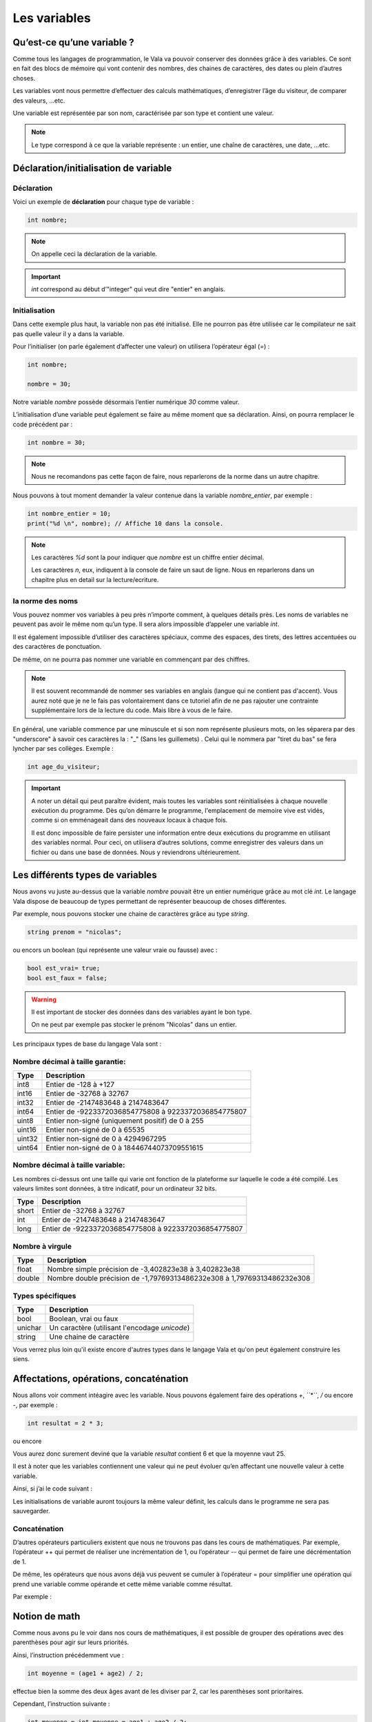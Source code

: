 **************
Les variables
**************

Qu’est-ce qu’une variable ?
===========================

Comme tous les langages de programmation, le Vala va pouvoir conserver des
données grâce à des variables. Ce sont en fait des blocs de mémoire qui vont
contenir des nombres, des chaines de caractères, des dates ou plein d’autres
choses.

Les variables vont nous permettre d’effectuer des calculs mathématiques,
d’enregistrer l’âge du visiteur, de comparer des valeurs, ...etc.

Une variable est représentée par son nom, caractérisée par son type et contient
une valeur.

.. note::
    Le type correspond à ce que la variable représente : un entier, une chaîne
    de caractères, une date, ...etc.

Déclaration/initialisation de variable
======================================

Déclaration
-----------

Voici un exemple de **déclaration** pour chaque type de variable :

.. code-block:: vala

  int nombre;

.. note::
   On appelle ceci la déclaration de la variable.

.. important::
   *int* correspond au début d’"integer" qui veut dire "entier" en anglais.

Initialisation
--------------

Dans cette exemple plus haut, la variable non pas été initialisé. Elle ne pourron pas être 
utilisée car le compilateur ne sait pas quelle valeur il y a dans la variable.

Pour l’initialiser (on parle également d’affecter une valeur) on utilisera
l’opérateur égal (*=*) : 

.. code-block:: vala

   int nombre;
   
   nombre = 30;


Notre variable *nombre* possède désormais l’entier numérique *30* comme valeur.

L’initialisation d’une variable peut également se faire au même moment que sa
déclaration. Ainsi, on pourra remplacer le code précédent par :

.. code-block:: vala

   int nombre = 30;

.. note::
   Nous ne recomandons pas cette façon de faire, nous reparlerons de la norme dans un autre chapitre.

Nous pouvons à tout moment demander la valeur contenue dans la variable *nombre_entier*, par
exemple :

.. code-block:: vala

   int nombre_entier = 10;
   print("%d \n", nombre); // Affiche 10 dans la console.


.. note::
   Les caractères *%d* sont la pour indiquer que *nombre* est un chiffre entier
   décimal.
   
   Les caractères *\n*, eux, indiquent à la console de faire un saut de ligne.
   Nous en reparlerons dans un chapitre plus en detail sur la lecture/ecriture.

la norme des noms
-----------------

Vous pouvez nommer vos variables à peu près n’importe comment, à quelques
détails près. Les noms de variables ne peuvent pas avoir le même nom qu’un type.
Il sera alors impossible d’appeler une variable *int*.

Il est également impossible d’utiliser des caractères spéciaux, comme des
espaces, des tirets, des lettres accentuées ou des caractères de ponctuation.

De même, on ne pourra pas nommer une variable en commençant par des chiffres.

.. note:: 
   Il est souvent recommandé de nommer ses variables en anglais (langue
   qui ne contient pas d'accent). Vous aurez noté que je ne le fais pas
   volontairement dans ce tutoriel afin de ne pas rajouter une contrainte 
   supplémentaire lors de la lecture du code. Mais libre à vous de le faire.

En général, une variable commence par une minuscule et si son nom représente
plusieurs mots, on les séparera par des "underscore" à savoir ces caractères la : "_" (Sans les guillemets) . 
Celui qui le nommera par "tiret du bas" se fera lyncher par ses collèges. Exemple :


.. code-block:: vala

   int age_du_visiteur;


.. important::

   A noter un détail qui peut paraître évident, mais toutes les variables sont
   réinitialisées à chaque nouvelle exécution du programme. Dès qu’on démarre le
   programme, l'emplacement de memoire vive est vidés, comme si on emménageait dans des
   nouveaux locaux à chaque fois.

   Il est donc impossible de faire persister une information entre deux
   exécutions du programme en utilisant des variables normal. Pour ceci, on utilisera
   d’autres solutions, comme enregistrer des valeurs dans un fichier ou dans une
   base de données. Nous y reviendrons ultérieurement.


Les différents types de variables
=================================

Nous avons vu juste au-dessus que la variable *nombre* pouvait être un entier
numérique grâce au mot clé *int*. Le langage Vala dispose de beaucoup de types
permettant de représenter beaucoup de choses différentes.

Par exemple, nous pouvons stocker une chaine de caractères grâce au type *string*.

.. code-block:: vala

   string prenom = "nicolas";

ou encors un boolean (qui représente une valeur vraie ou fausse) avec :

.. code-block:: vala

   bool est_vrai= true;
   bool est_faux = false;

.. warning::

   Il est important de stocker des données dans des variables ayant le bon type.

   On ne peut par exemple pas stocker le prénom "Nicolas" dans un entier.


Les principaux types de base du langage Vala sont :


Nombre décimal à taille garantie:
---------------------------------

=========  ====================================================================
Type       Description
=========  ====================================================================
int8       Entier de -128 à +127
int16      Entier de -32768 à 32767
int32      Entier de -2147483648 à 2147483647
int64      Entier de -9223372036854775808 à 9223372036854775807

uint8      Entier non-signé (uniquement positif) de 0 à 255
uint16     Entier non-signé de 0 à 65535
uint32     Entier non-signé de 0 à 4294967295
uint64     Entier non-signé de 0 à 18446744073709551615
=========  ====================================================================


Nombre décimal à taille variable:
---------------------------------

Les nombres ci-dessus ont une taille qui varie ont fonction de la plateforme
sur laquelle le code a été compilé. Les valeurs limites sont données, à titre
indicatif, pour un ordinateur 32 bits.


=========  ====================================================================
Type       Description
=========  ====================================================================
short      Entier de -32768 à 32767
int        Entier de -2147483648 à 2147483647
long       Entier de -9223372036854775808 à 9223372036854775807
=========  ====================================================================


Nombre à virgule
----------------

=========  ====================================================================
Type       Description
=========  ====================================================================
float      Nombre simple précision de -3,402823e38 à 3,402823e38
double     Nombre double précision de -1,79769313486232e308 à
           1,79769313486232e308
=========  ====================================================================


Types spécifiques
-----------------

=========  ====================================================================
Type       Description
=========  ====================================================================
bool       Boolean, vrai ou faux
unichar    Un caractère (utilisant l'encodage *unicode*)
string     Une chaine de caractère
=========  ====================================================================
   
Vous verrez plus loin qu'il existe encore d'autres types dans le langage
Vala et qu'on peut également construire les siens.


Affectations, opérations, concaténation
=======================================

Nous allons voir comment intéagire avec les variable. 
Nous pouvons également faire des opérations *+*, *``*``*, */* ou encore *-*, 
par exemple :

.. code-block:: vala

   int resultat = 2 * 3;

ou encore

.. code-block:: vala
   :linenos:

   int age1 = 20;
   int age2 = 30;
   int moyenne = (age1 + age2) / 2;



Vous aurez donc surement deviné que la variable *resultat* contient 6 et que
la moyenne vaut 25.

Il est à noter que les variables contiennent une valeur qui ne peut évoluer
qu’en affectant une nouvelle valeur à cette variable.

Ainsi, si j’ai le code suivant :

.. code-block:: vala
   :linenos:
   
   int age1 = 20;
   int age2 = 30;
   int moyenne = (age1 + age2) / 2;
   age2 = 40;
   

Les initialisations de variable auront toujours la même valeur définit, 
les calculs dans le programme ne sera pas sauvegarder. 

Concaténation
-------------

D’autres opérateurs particuliers existent que nous ne trouvons pas dans les
cours de mathématiques. Par exemple, l’opérateur ++ qui permet de réaliser une
incrémentation de 1, ou l’opérateur -- qui permet de faire une décrémentation
de 1.

De même, les opérateurs que nous avons déjà vus peuvent se cumuler à l’opérateur
= pour simplifier une opération qui prend une variable comme opérande et
cette même variable comme résultat.

Par exemple :

.. code-block:: vala
   :linenos:
   
   int age = 20;
   age = age + 10; // age contient 30 (addition)
   age++; // age contient 31 (incrémentation de 1)
   age--; // age contient 30 (décrémentation de 1)
   age += 10; // équivalent à age = age + 10 (age contient 40)
   age /= 2; // équivalent à age = age / 2 => (age contient 20)

Notion de math
==============

Comme nous avons pu le voir dans nos cours de mathématiques, il est possible de
grouper des opérations avec des parenthèses pour agir sur leurs priorités.

Ainsi, l’instruction précédemment vue :

.. code-block:: vala
   
   int moyenne = (age1 + age2) / 2;
   
effectue bien la somme des deux âges avant de les diviser par 2, car les
parenthèses sont prioritaires.

Cependant, l’instruction suivante :

.. code-block:: vala
   
   int moyenne = int moyenne = age1 + age2 / 2;
   
aurait commencé par diviser l’age2 par 2 et aurait ajouté l’age1, ce qui 
n’aurait plus rien à voir avec une moyenne.
 
En effet, la division est prioritaire par rapport à l’addition.
 
.. important::
   Attention, la division ici est un peu particulière.

Prenons cet exemple :

.. code-block:: vala
   
   int moyenne = 5 / 2;
   print("%d \n", moyenne);
   
Si nous l'exécutons, nous voyons que moyenne vaut 2.

.. hint::
   2 ? Si je me rappelle bien de mes cours de math ... c'est pas plutôt 2.5 ?

Oui et non.

Si nous divisions 5 par 2, nous obtenons bien 2.5.

Par contre, ici nous divisons l'entier 5 par l'entier 2 et nous stockons le
résultat dans l'entier moyenne.

Le Vala réalise en fait une division entière, c'est-à-dire qu'il prend la partie
entière de 2.5, c'est-à-dire 2.

De plus, l'entier moyenne est incapable de stocker une valeur contenant des 
chiffres après la virgule. Il ne prendrait que la partie entière.

Pour avoir 2.5, il faudrait utiliser le code suivant :

.. code-block:: vala
   
   double moyenne = 5.0 / 2.0;
   print("%f \n", moyenne);
   
Ici, nous divisons deux « doubles » entre eux et nous stockons le résultat
dans un « double ». (Rappelez-vous, le type de données « double » permet de
stocker des nombres à virgule.)

.. note::
   Le Vala comprend qu'il s'agit de double car nous avons ajouté un .0 derrière.
   Sans ça, il considère que les chiffres sont des entiers.
   
Les caractères spéciaux dans les chaines de caractères
======================================================

En ce qui concerne l’affectation de chaînes de caractères, vous risquez 
d’avoir des surprises si vous tentez de mettre des caractères spéciaux dans
des variables de type string.

En effet, une chaîne de caractères étant délimitée par des guillemets " ",
comment faire pour que notre chaîne de caractères puisse contenir des guillemets ?

C’est là qu’intervient le caractère spécial \ qui sera à mettre juste devant le
guillemet, par exemple le code suivant :

.. code-block:: vala
   :linenos:
   
   string phrase = "Mon prénom est \"Nicolas\" \n";
   print(phrase);

affichera :

.. code-block:: text
   
   Mon prénom est "Nicolas"

Si vous avez testé par vous-même, vous avez pu remarquer que le caractère
spécial *\n* effectue un saut de ligne. 

Ainsi, le code suivant :

.. code-block:: vala
   :linenos:
   
   string phrase = "Mon prénom est \"Nicolas\"\n";
   print(phrase);
   print("Passe\nà\nla\nligne\n");

affichera:


.. code-block:: text
   
   Mon prénom est "Nicolas"
   Passe
   à
   la
   ligne
   
où nous remarquons bien les divers passages à la ligne.
 
On peut aussi utiliser le caractère spécial *\t* pour effectuer une tabulation.
Le code suivant:
 
.. code-block:: vala
   :linenos:
   
   print("Choses à faire :");
   print("\t - Arroser les plantes");
   print("\t - Laver la voiture");
   
permettra d’afficher des tabulations, comme illustré ci-dessous :
   
.. code-block:: text
   
   Choses à faire :
           - Arroser les plantes
           - Laver la voiture

Nous avons vu que le caractère \ était un caractère spécial et qu’il permettait
de dire au compilateur que nous voulions l’utiliser combiné à la valeur qui le
suit, permettant d’avoir une tabulation ou un retour à la ligne.

Comment pourrons-nous avoir une chaîne de caractères qui contienne ce fameux
caractère ?

Le principe est le même, il suffira de faire suivre ce fameux caractère spécial
de lui-même. Exemple:

.. code-block:: vala
   :linenos:
   
   print("Le caractère backslash \\");
   
En résumé
=========

- Une variable est une zone mémoire permettant de stocker une valeur d'un type
  particulier.
- Le Vala possède plein de types prédéfinis, comme les entiers (int), les
  chaînes de caractères (string), etc.
- On utilise l'opérateur = pour affecter une valeur à une variable.
- Il est possible de faire des opérations entre les variables.

